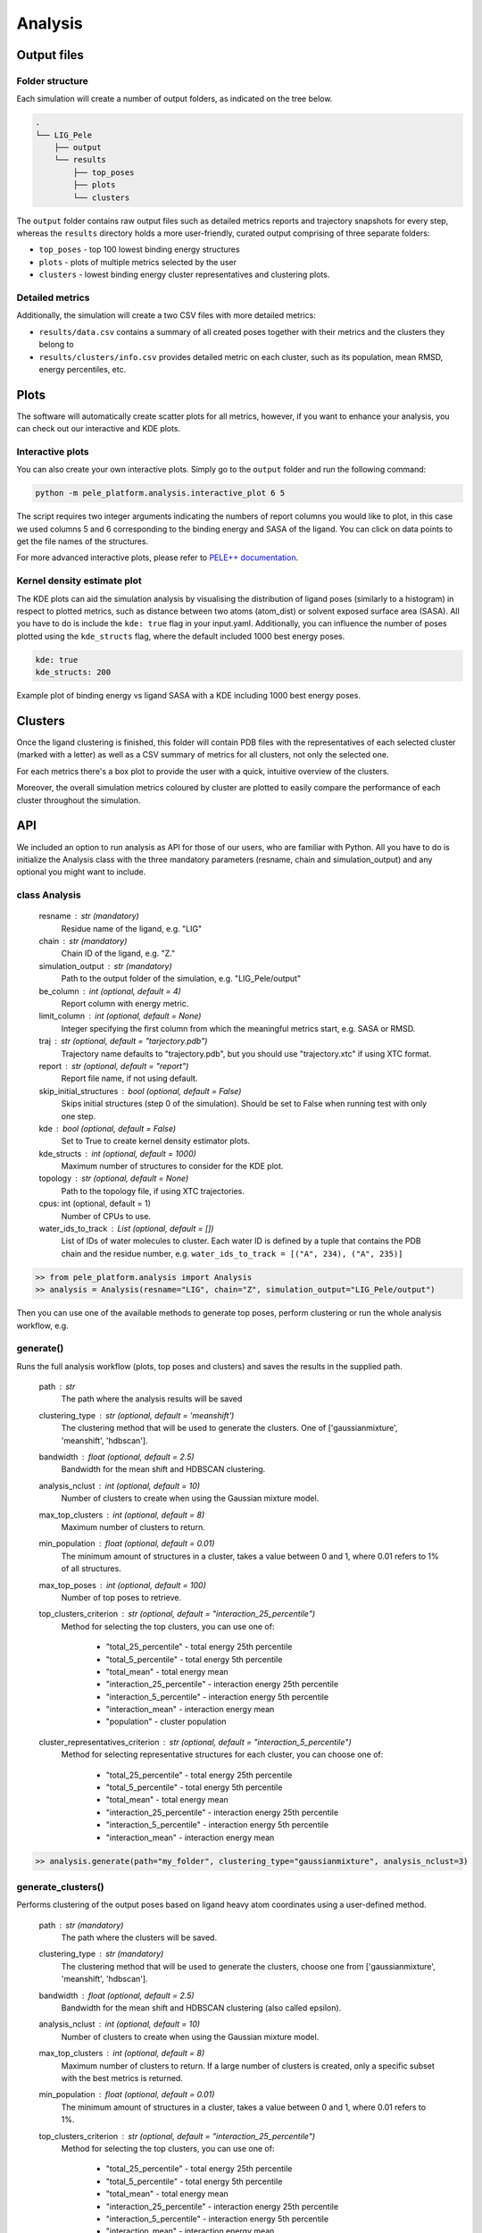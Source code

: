 Analysis
============

Output files
-----------------

Folder structure
++++++++++++++++++

Each simulation will create a number of output folders, as indicated on the tree below.

.. code:: console

    .
    └── LIG_Pele
        ├── output
        └── results
            ├── top_poses
            ├── plots
            └── clusters


The ``output`` folder contains raw output files such as detailed metrics reports and trajectory snapshots for every step, whereas the
``results`` directory holds a more user-friendly, curated output comprising of three separate folders:

- ``top_poses`` - top 100 lowest binding energy structures
- ``plots`` - plots of multiple metrics selected by the user
- ``clusters`` - lowest binding energy cluster representatives and clustering plots.

Detailed metrics
++++++++++++++++++

Additionally, the simulation will create a two CSV files with more detailed metrics:

- ``results/data.csv`` contains a summary of all created poses together with their metrics and the clusters they belong to
- ``results/clusters/info.csv`` provides detailed metric on each cluster, such as its population, mean RMSD, energy percentiles, etc.


Plots
---------
The software will automatically create scatter plots for all metrics, however, if you want to enhance your analysis, you
can check out our interactive and KDE plots.

Interactive plots
+++++++++++++++++++
You can also create your own interactive plots. Simply go to the ``output`` folder and run the following command:

.. code-block:: console

 python -m pele_platform.analysis.interactive_plot 6 5

The script requires two integer arguments indicating the numbers of report columns you would like to plot, in this
case we used columns 5 and 6 corresponding to the binding energy and SASA of the ligand. You can click on data points to get the file names of the structures.

.. image:: ../img/interactive_plot.png
  :width: 400
  :align: center

For more advanced interactive plots, please refer to `PELE++ documentation <https://nostrumbiodiscovery.github.io/pele_docs/intro/GeneralAnalysis/GeneralAnalysis.html>`_.

Kernel density estimate plot
++++++++++++++++++++++++++++++

The KDE plots can aid the simulation analysis by visualising the distribution of ligand poses (similarly to a histogram)
in respect to plotted metrics, such as distance between two atoms (atom_dist) or solvent exposed surface area (SASA).
All you have to do is include the ``kde: true`` flag in your input.yaml. Additionally, you can influence the number of
poses plotted using the ``kde_structs`` flag, where the default included 1000 best energy poses.

.. code-block:: yaml

    kde: true
    kde_structs: 200

Example plot of binding energy vs ligand SASA with a KDE including 1000 best energy poses.

.. image:: ../img/kde.png
  :width: 400
  :align: center

Clusters
-----------

Once the ligand clustering is finished, this folder will contain PDB files with the representatives of each selected cluster
(marked with a letter) as well as a CSV summary of metrics for all clusters, not only the selected one.

For each metrics there's a box plot to provide the user with a quick, intuitive overview of the clusters.

.. image:: ../img/clusters_boxplot.png
  :width: 400
  :align: center

Moreover, the overall simulation metrics coloured by cluster are plotted to easily compare the performance of each cluster
throughout the simulation.

.. image:: ../img/cluster_scatter.png
  :width: 400
  :align: center



API
-----

We included an option to run analysis as API for those of our users, who are familiar with Python. All you have to do is
initialize the Analysis class with the three mandatory parameters (resname, chain and simulation_output) and any optional
you might want to include.

class Analysis
++++++++++++++++
        resname : str (mandatory)
            Residue name of the ligand, e.g. "LIG"
        chain : str (mandatory)
            Chain ID of the ligand, e.g. "Z."
        simulation_output : str (mandatory)
            Path to the output folder of the simulation, e.g. "LIG_Pele/output"
        be_column : int (optional, default = 4)
            Report column with energy metric.
        limit_column : int (optional, default = None)
            Integer specifying the first column from which the meaningful metrics start, e.g. SASA or RMSD.
        traj : str (optional, default = "tarjectory.pdb")
            Trajectory name defaults to "trajectory.pdb", but you should use "trajectory.xtc" if using XTC format.
        report : str (optional, default = "report")
            Report file name, if not using default.
        skip_initial_structures : bool (optional, default = False)
            Skips initial structures (step 0 of the simulation). Should be set to False when running test
            with only one step.
        kde : bool (optional, default = False)
            Set to True to create kernel density estimator plots.
        kde_structs : int (optional, default = 1000)
            Maximum number of structures to consider for the KDE plot.
        topology : str (optional, default = None)
            Path to the topology file, if using XTC trajectories.
        cpus: int (optional, default = 1)
            Number of CPUs to use.
        water_ids_to_track : List (optional, default = [])
            List of IDs of water molecules to cluster. Each water ID is defined by
            a tuple that contains the PDB chain and the residue number, e.g.
            ``water_ids_to_track = [("A", 234), ("A", 235)]``

.. code-block:: python

     >> from pele_platform.analysis import Analysis
     >> analysis = Analysis(resname="LIG", chain="Z", simulation_output="LIG_Pele/output")

Then you can use one of the available methods to generate top poses, perform clustering or run the whole analysis workflow, e.g.

generate()
++++++++++++

Runs the full analysis workflow (plots, top poses and clusters) and saves the results in the supplied path.

        path : str
            The path where the analysis results will be saved
        clustering_type : str (optional, default = 'meanshift')
            The clustering method that will be used to generate the clusters. One of ['gaussianmixture', 'meanshift', 'hdbscan'].
        bandwidth : float (optional, default = 2.5)
            Bandwidth for the mean shift and HDBSCAN clustering.
        analysis_nclust : int (optional, default = 10)
            Number of clusters to create when using the Gaussian mixture model.
        max_top_clusters : int (optional, default = 8)
            Maximum number of clusters to return.
        min_population : float (optional, default = 0.01)
            The minimum amount of structures in a cluster, takes a value between 0 and 1, where 0.01 refers to 1% of all structures.
        max_top_poses : int (optional, default = 100)
            Number of top poses to retrieve.
        top_clusters_criterion : str (optional, default = "interaction_25_percentile")
            Method for selecting the top clusters, you can use one of:

                * "total_25_percentile" - total energy 25th percentile
                * "total_5_percentile" - total energy 5th percentile
                * "total_mean" - total energy mean
                * "interaction_25_percentile" - interaction energy 25th percentile
                * "interaction_5_percentile" - interaction energy 5th percentile
                * "interaction_mean" - interaction energy mean
                * "population" - cluster population

        cluster_representatives_criterion : str (optional, default = "interaction_5_percentile")
            Method for selecting representative structures for each cluster, you can choose one of:

                * "total_25_percentile" - total energy 25th percentile
                * "total_5_percentile" - total energy 5th percentile
                * "total_mean" - total energy mean
                * "interaction_25_percentile" - interaction energy 25th percentile
                * "interaction_5_percentile" - interaction energy 5th percentile
                * "interaction_mean" - interaction energy mean

.. code-block:: python

    >> analysis.generate(path="my_folder", clustering_type="gaussianmixture", analysis_nclust=3)


generate_clusters()
++++++++++++++++++++
Performs clustering of the output poses based on ligand heavy atom coordinates using a user-defined method.

        path : str (mandatory)
            The path where the clusters will be saved.
        clustering_type : str (mandatory)
            The clustering method that will be used to generate the clusters, choose one from ['gaussianmixture', 'meanshift', 'hdbscan'].
        bandwidth : float (optional, default = 2.5)
            Bandwidth for the mean shift and HDBSCAN clustering (also called epsilon).
        analysis_nclust : int (optional, default = 10)
            Number of clusters to create when using the Gaussian mixture model.
        max_top_clusters : int (optional, default = 8)
            Maximum number of clusters to return. If a large number of clusters is created, only a specific subset with the best metrics is returned.
        min_population : float (optional, default = 0.01)
            The minimum amount of structures in a cluster, takes a value between 0 and 1, where 0.01 refers to 1%.
        top_clusters_criterion : str (optional, default = "interaction_25_percentile")
            Method for selecting the top clusters, you can use one of:

                - "total_25_percentile" - total energy 25th percentile
                - "total_5_percentile" - total energy 5th percentile
                - "total_mean" - total energy mean
                - "interaction_25_percentile" - interaction energy 25th percentile
                - "interaction_5_percentile" - interaction energy 5th percentile
                - "interaction_mean" - interaction energy mean
                - "population" - cluster population
        cluster_representatives_criterion : str (optional, default = "interaction_5_percentile")
            Method for selecting representative structures for each cluster, you can choose one of:

                - "total_25_percentile" - total energy 25th percentile
                - "total_5_percentile" - total energy 5th percentile
                - "total_mean" - total energy mean
                - "interaction_25_percentile" - interaction energy 25th percentile
                - "interaction_5_percentile" - interaction energy 5th percentile
                - "interaction_mean" - interaction energy mean

.. code-block:: python

    >> analysis.generate_clusters(path="my_clusters", clustering_type="gaussianmixture", analysis_nclust=3)

generate_plots()
++++++++++++++++++

Generates scatter plots for all metrics versus binding energy and total energy.

    path : str (mandatory)
        The path where the plots will be saved.

.. code-block:: python

    >> analysis.generate_plots("my_plots_folder")

generate_top_poses()
+++++++++++++++++++++

Retrieves the best binding energy poses and saves them in the PDB format, returns a list of metrics associated with each pose.

        path : str (mandatory)
            The path where the top poses will be saved.
        n_poses : int (optional, default = 100)
            The number of top poses to retrieve.

.. code-block:: python

    >> best_metrics = analysis.generate_top_poses("my_working_folder", n_poses=20)

generate_report()
++++++++++++++++++

It generates the final simulation report as a PDF file.

        plots_path : str (mandatory)
            The path where the plots are saved.
        poses_path : str (mandatory)
            The path where the top poses are saved.
        clusters_path : str (mandatory)
            The path where the clusters are saved.
        best_metrics : list[float] (mandatory)
            The list that contains the metrics belonging to the extracted best poses, extracted by generate_top_poses method.
        filename : str (mandatory)
            The filename for the simulation report.

.. code-block:: python

    >> analysis.generate_report("my_plots_folder", "my_working_folder", "my_clusters", best_metrics, "report.pdf")

